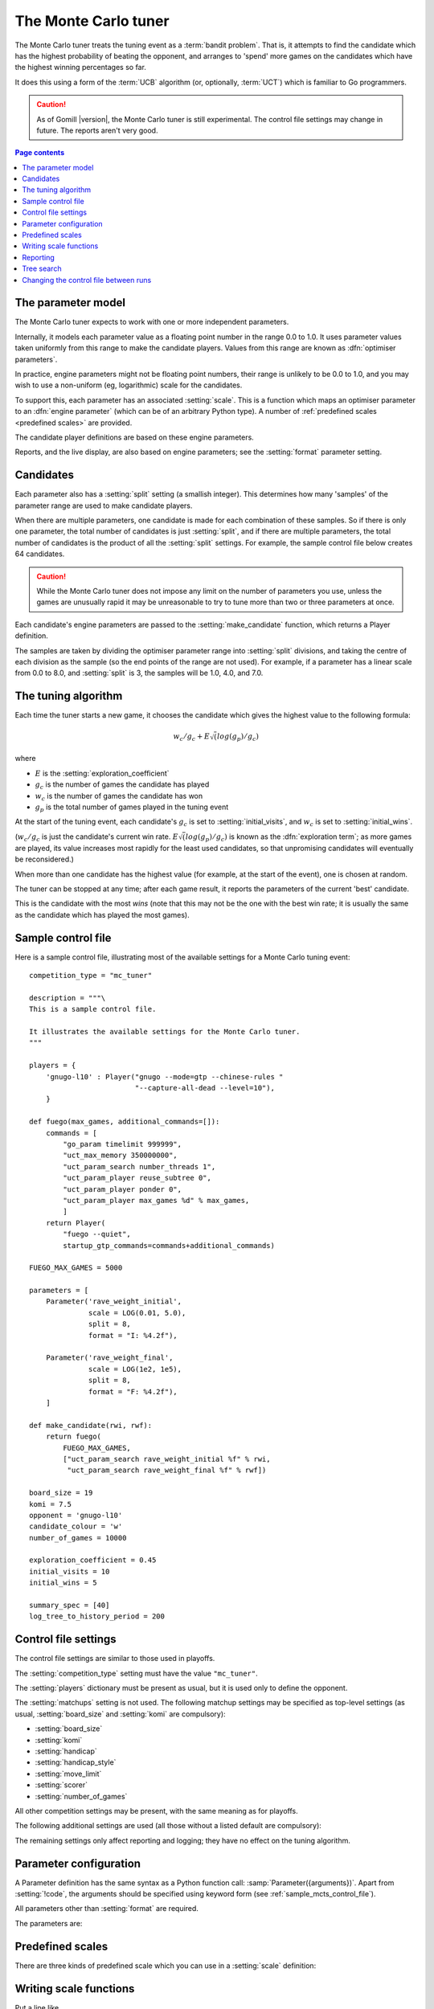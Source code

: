 .. index:: monte carlo tuner

The Monte Carlo tuner
=====================

The Monte Carlo tuner treats the tuning event as a :term:`bandit problem`.
That is, it attempts to find the candidate which has the highest probability
of beating the opponent, and arranges to 'spend' more games on the candidates
which have the highest winning percentages so far.

It does this using a form of the :term:`UCB` algorithm (or, optionally,
:term:`UCT`) which is familiar to Go programmers.

.. caution:: As of Gomill |version|, the Monte Carlo tuner is still
   experimental. The control file settings may change in future. The reports
   aren't very good.

.. contents:: Page contents
   :local:
   :backlinks: none


The parameter model
^^^^^^^^^^^^^^^^^^^

The Monte Carlo tuner expects to work with one or more independent parameters.

Internally, it models each parameter value as a floating point number in the
range 0.0 to 1.0. It uses parameter values taken uniformly from this range to
make the candidate players. Values from this range are known as
:dfn:`optimiser parameters`.

In practice, engine parameters might not be floating point numbers, their
range is unlikely to be 0.0 to 1.0, and you may wish to use a non-uniform (eg,
logarithmic) scale for the candidates.

To support this, each parameter has an associated :setting:`scale`. This is a
function which maps an optimiser parameter to an :dfn:`engine parameter`
(which can be of an arbitrary Python type). A number of :ref:`predefined
scales <predefined scales>` are provided.

The candidate player definitions are based on these engine parameters.

Reports, and the live display, are also based on engine parameters; see the
:setting:`format` parameter setting.


Candidates
^^^^^^^^^^

Each parameter also has a :setting:`split` setting (a smallish integer). This
determines how many 'samples' of the parameter range are used to make
candidate players.

When there are multiple parameters, one candidate is made for each combination
of these samples. So if there is only one parameter, the total number of
candidates is just :setting:`split`, and if there are multiple parameters, the
total number of candidates is the product of all the :setting:`split`
settings. For example, the sample control file below creates 64 candidates.

.. caution:: While the Monte Carlo tuner does not impose any limit on the
   number of parameters you use, unless the games are unusually rapid it may
   be unreasonable to try to tune more than two or three parameters at once.

Each candidate's engine parameters are passed to the :setting:`make_candidate`
function, which returns a Player definition.

The samples are taken by dividing the optimiser parameter range into
:setting:`split` divisions, and taking the centre of each division as the
sample (so the end points of the range are not used). For example, if a
parameter has a linear scale from 0.0 to 8.0, and :setting:`split` is 3, the
samples will be 1.0, 4.0, and 7.0.


.. _the tuning algorithm:

The tuning algorithm
^^^^^^^^^^^^^^^^^^^^

Each time the tuner starts a new game, it chooses the candidate which gives
the highest value to the following formula:

.. math:: w_c/g_c + E \sqrt(log(g_p) / g_c)

where

- :math:`E` is the :setting:`exploration_coefficient`

- :math:`g_c` is the number of games the candidate has played

- :math:`w_c` is the number of games the candidate has won

- :math:`g_p` is the total number of games played in the tuning event

At the start of the tuning event, each candidate's :math:`g_c` is set to
:setting:`initial_visits`, and :math:`w_c` is set to :setting:`initial_wins`.

(:math:`w_c/g_c` is just the candidate's current win rate. :math:`E
\sqrt(log(g_p) / g_c)` is known as the :dfn:`exploration term`; as more games
are played, its value increases most rapidly for the least used candidates, so
that unpromising candidates will eventually be reconsidered.)

When more than one candidate has the highest value (for example, at the start
of the event), one is chosen at random.


The tuner can be stopped at any time; after each game result, it reports the
parameters of the current 'best' candidate.

This is the candidate with the most *wins* (note that this may not be the one
with the best win rate; it is usually the same as the candidate which has
played the most games).


.. _sample_mcts_control_file:

Sample control file
^^^^^^^^^^^^^^^^^^^

Here is a sample control file, illustrating most of the available settings for
a Monte Carlo tuning event::

  competition_type = "mc_tuner"

  description = """\
  This is a sample control file.

  It illustrates the available settings for the Monte Carlo tuner.
  """

  players = {
      'gnugo-l10' : Player("gnugo --mode=gtp --chinese-rules "
                           "--capture-all-dead --level=10"),
      }

  def fuego(max_games, additional_commands=[]):
      commands = [
          "go_param timelimit 999999",
          "uct_max_memory 350000000",
          "uct_param_search number_threads 1",
          "uct_param_player reuse_subtree 0",
          "uct_param_player ponder 0",
          "uct_param_player max_games %d" % max_games,
          ]
      return Player(
          "fuego --quiet",
          startup_gtp_commands=commands+additional_commands)

  FUEGO_MAX_GAMES = 5000

  parameters = [
      Parameter('rave_weight_initial',
                scale = LOG(0.01, 5.0),
                split = 8,
                format = "I: %4.2f"),

      Parameter('rave_weight_final',
                scale = LOG(1e2, 1e5),
                split = 8,
                format = "F: %4.2f"),
      ]

  def make_candidate(rwi, rwf):
      return fuego(
          FUEGO_MAX_GAMES,
          ["uct_param_search rave_weight_initial %f" % rwi,
           "uct_param_search rave_weight_final %f" % rwf])

  board_size = 19
  komi = 7.5
  opponent = 'gnugo-l10'
  candidate_colour = 'w'
  number_of_games = 10000

  exploration_coefficient = 0.45
  initial_visits = 10
  initial_wins = 5

  summary_spec = [40]
  log_tree_to_history_period = 200



Control file settings
^^^^^^^^^^^^^^^^^^^^^

The control file settings are similar to those used in playoffs.

The :setting:`competition_type` setting must have the value ``"mc_tuner"``.

The :setting:`players` dictionary must be present as usual, but it is used
only to define the opponent.

The :setting:`matchups` setting is not used. The following matchup settings
may be specified as top-level settings (as usual, :setting:`board_size` and
:setting:`komi` are compulsory):

- :setting:`board_size`
- :setting:`komi`
- :setting:`handicap`
- :setting:`handicap_style`
- :setting:`move_limit`
- :setting:`scorer`
- :setting:`number_of_games`

All other competition settings may be present, with the same meaning as for
playoffs.


The following additional settings are used (all those without a listed default
are compulsory):

.. setting:: candidate_colour

  String: ``"b"`` or ``"w"``

  The colour for the candidates to take in every game.


.. setting:: opponent

  Identifier

  The :ref:`player code <player codes>` of the player to use as the
  candidates' opponent.


.. setting:: parameters

  List of :setting:`Parameter` definitions (see :ref:`parameter
  configuration`).

  Describes the parameter space that the tuner will work in. See :ref:`The
  parameter model` for more details.

  The order of the parameter definitions is used for the arguments to
  :setting:`make_candidate`, and whenever parameters are described in reports
  or game records.


.. setting:: make_candidate

  Python function

  Function to create a Player from its engine parameters.

  This function is passed one argument for each candidate Parameter, and must
  return a Player definition. Each argument is the output of the corresponding
  Parameter's :setting:`scale`.

  The function will typically use its arguments to construct command line
  options or |gtp| commands for the Player. For example::

    def make_candidate(param1, param2):
        return Player(["goplayer", "--param1", str(param1),
                       "--param2", str(param2)])

    def make_candidate(param1, param2):
        return Player("goplayer", startup_gtp_commands=[
                       ["param1", str(param1)],
                       ["param2", str(param2)],
                      ])


.. setting:: exploration_coefficient

  Float

  The coefficient of the exploration term in the :ref:`UCB` algorithm (eg
  ``0.45``). See :ref:`the tuning algorithm`.


.. setting:: initial_visits

  Positive integer

  The number of games to initialise each candidate with. At the start of the
  event, the tuner will behave as if each candidate has already played this
  many games. See :ref:`the tuning algorithm`.


.. setting:: initial_wins

  Positive integer

  The number of wins to initialise each candidate with. At the start of the
  event, the tuner will behave as if each candidate has already won this many
  games. See :ref:`the tuning algorithm`.

  .. tip:: It's best to set :setting:`initial_wins` so that
     :setting:`initial_wins` / :setting:`initial_visits` is close to the
     typical candidate's expected win rate.


.. setting:: max_depth

  Positive integer

  See :ref:`tree search` below.


The remaining settings only affect reporting and logging; they have no effect
on the tuning algorithm.

.. setting:: summary_spec

  List of integers (default [30])

  Number of candidates to describe in the runtime display and reports (the
  candidates with most visits are described).

  (This list should have :setting:`max_depth` elements; if
  :setting:`max_depth` is greater than 1, it specifies how many candidates to
  show from each level of the tree, starting with the highest.)


.. setting:: log_tree_to_history_period

  Positive integer (default None)

  If this is set, a detailed description of the :ref:`UCT` tree is written to
  the :ref:`history file <logging>` periodically (after every
  :setting:`!log_tree_to_history_period` games).


.. setting:: number_of_running_simulations_to_show

  Positive integer (default 12)

  The maximum number of games in progress to describe on the runtime display.


.. _parameter configuration:

Parameter configuration
^^^^^^^^^^^^^^^^^^^^^^^

A Parameter definition has the same syntax as a Python function call:
:samp:`Parameter({arguments})`. Apart from :setting:`!code`, the arguments
should be specified using keyword form (see :ref:`sample_mcts_control_file`).

All parameters other than :setting:`format` are required.

The parameters are:


.. setting:: code

  Identifier

  A short string used to identify the parameter. This is used in error
  messages, and in the default for :setting:`format`.


.. setting:: scale

  Python function

  Function mapping an optimiser parameter to an :dfn:`engine parameter`; see
  :ref:`The parameter model`.

  Although this can be defined explicitly, in most cases you should be able
  to use one of the :ref:`predefined scales <predefined scales>`.

  Examples::

    Parameter('p1', split = 8,
              scale = LINEAR(-1.0, 1.0))

    Parameter('p2', split = 8,
              scale = LOG(10, 10000, integer=True))

    Parameter('p3', split = 3,
              scale = EXPLICIT(['low', 'medium', 'high']))

    def scale_p3(f):
        return int(1000 * math.sqrt(f))
    Parameter('p3', split = 20, scale = scale_p3)



.. setting:: split

  Positive integer

  The number of samples from this parameter to use to make candidates. See
  :ref:`the tuning algorithm`.


.. setting:: format

  String (default :samp:`"{parameter_code}: %s"`)

  Format string used to display the parameter value. This should include a
  short abbreviation to indicate which parameter is being displayed, and also
  contain ``%s``, which will be replaced with the engine parameter value.

  You can use any Python conversion specifier instead of ``%s``. For example,
  ``%.2f`` will format a floating point number to two decimal places. ``%s``
  should be safe to use for all types of value. See `string formatting
  operations`__ for details.

  .. __: http://docs.python.org/release/2.7/library/stdtypes.html#string-formatting-operations

  Format strings should be kept short, as screen space is limited.

  Examples::

    Parameter('parameter_1', split = 8,
              scale = LINEAR(-1.0, 1.0),
              format = "p1: %.2f")

    Parameter('parameter_2', split = 8,
              scale = LOG(10, 10000, integer=True),
              format = "p2: %d")

    Parameter('parameter_3', split = 3,
              scale = EXPLICIT(['low', 'medium', 'high']),
              format = "p3: %s")


.. index:: predefined scale
.. index:: scale; predefined

.. _predefined scales:

Predefined scales
^^^^^^^^^^^^^^^^^

There are three kinds of predefined scale which you can use in a
:setting:`scale` definition:

.. index:: LINEAR

.. object:: LINEAR

  A linear scale between specified bounds. This takes two arguments:
  ``lower_bound`` and ``upper_bound``.

  Optionally, you can also pass ``integer=True``, in which case the result is
  rounded to the nearest integer.

  Examples::

    LINEAR(0, 100)
    LINEAR(-64.0, 256.0, integer=True)

  .. tip:: To make candidates which take each value from a simple integer range
     from (say) 0 to 10 inclusive, use::

       Parameter('p1', split = 11,
                 scale = LINEAR(-0.5, 10.5, integer=True))

     (or use EXPLICIT)


.. index:: LOG

.. object:: LOG

  A 'logarithmic scale' (ie, an exponential function) between specified
  bounds. This takes two arguments: ``lower_bound`` and ``upper_bound``.

  Optionally, you can also pass ``integer=True``, in which case the result is
  rounded to the nearest integer.

  Example::

    LOG(0.01, 1000)
    LOG(1e2, 1e9, integer=True)


.. index:: EXPLICIT

.. object:: EXPLICIT

  This scale makes the engine parameters take values from an explicitly
  specified list. You should normally use this with :setting:`split` equal to
  the length of the list.

  Examples::

    EXPLICIT([0, 1, 2, 4, 6, 8, 10, 15, 20])
    EXPLICIT(['low', 'medium', 'high'])


  .. note:: if :setting:`max_depth` is greater than 1,
     :setting:`split` ^ :setting:`max_depth` should equal the length of the
     list.


Writing scale functions
^^^^^^^^^^^^^^^^^^^^^^^

Put a line like ::

  from math import sqrt, log, exp

in the control file to access functions like :func:`sqrt`; see the `available
functions`__.

.. __: http://docs.python.org/release/2.7/library/math.html


Dividing two integers with ``/`` gives a floating point number (that is,
'Future division' is in effect).

You can use scientific notation like ``1.3e-2`` to specify floating point
numbers.

Here are scale functions equivalent to ``LINEAR(3, 3000)`` and
``LOG(3, 3000)``::

    def scale_linear(f):
        return 2997 * f + 3

    def scale_log(f):
        return exp(log(1000) * f) * 3


Reporting
^^^^^^^^^

Currently, there aren't any sophisticated reports.

The standard report shows the candidates which have played most games; the
:setting:`summary_spec` setting defines how many to show.

In a line like::

  (0,1) I: 0.01; F: 365.17                       0.537  70

The ``(0,1)`` are the 'coordinates' of the candidate, ``I: 0.01; F: 365.17``
are the engine parameters (identified using the :setting:`format` setting),
``0.537`` is the win rate (including the :setting:`initial_wins` and
:setting:`initial_visits`), and ``70`` is the number of games (excluding the
:setting:`initial_visits`).

Also, after every :setting:`log_tree_to_history_period` games, the status of
all candidates is written to the :ref:`history file <logging>` (if
:setting:`max_depth` > 1, the first two generations of candidates are
written).


.. _tree search:

Tree search
^^^^^^^^^^^

As a further (and even more experimental) refinement, it's possible to arrange
the candidates in the form of a tree and use the :term:`UCT` algorithm instead
of plain :term:`UCB`. To do this, set the :setting:`max_depth` setting to a
value greater than 1.

Initially, this behaves as described in :ref:`the tuning algorithm`. But
whenever a candidate is chosen for the second time, it is :dfn:`expanded`: a
new generation of candidates is created and placed as that candidate's
children in a tree structure.

The new candidates are created by sampling their parent's 'division' of
optimiser parameter space in the same way as the full space was sampled to
make the first-generation candidates (so the number of children is again the
product of the :setting:`split` settings). Their :math:`g_c` and :math:`w_c`
values are initialised to :setting:`initial_visits` and
:setting:`initial_wins` as usual.

Then one of these child candidates is selected using the usual formula, where

- :math:`g_c` is now the number of games the child has played

- :math:`w_c` is now the number of games the child has won

- :math:`g_p` is now the number of games the parent has played

If :setting:`max_depth` is greater than 2, then when a second-generation
candidate is chosen for the second time, it is expanded itself, and so on
until :setting:`max_depth` is reached.

Each time the tuner starts a new game, it walks down the tree using this
formula to choose a child node at each level, until it reaches a 'leaf' node.

Once a candidate has been expanded, it does not play any further games; only
candidates which are 'leaf' nodes of the tree are used as players. The
:math:`g_c` and :math:`w_c` values for non-leaf candidates count the games and
wins played by the candidate's descendants, as well as by the candidate
itself.

The 'best' candidate is determined by walking down the tree and choosing the
child with the most wins at each step (which may not end up with the leaf
candidate with the most wins in the entire tree).


.. note:: It isn't clear that using UCT for a continuous parameter space like
   this is a wise (or valid) thing to do. I suspect it needs some form of RAVE
   to perform well.


.. caution:: If you use a high :option:`--parallel <ringmaster --parallel>`
   value, note that the Monte Carlo tuner doesn't currently take any action to
   prevent the same unpromising branch of the tree being explored by multiple
   processes simultaneously, which might lead to odd results (particularly if
   you stop the competition and restart it).




Changing the control file between runs
^^^^^^^^^^^^^^^^^^^^^^^^^^^^^^^^^^^^^^

In general, you shouldn't change the Parameter definitions or the settings
which control the tuning algorithm between runs. The ringmaster will normally
notice and refuse to start, but it's possible to fool it and so get
meaningless results.

Changing the :setting:`exploration_coefficient` is ok. Increasing
:setting:`max_depth` is ok (decreasing it is ok too, but it won't stop the
tuner exploring parts of the tree that it has already expanded).

Changing :setting:`make_candidate` is ok, though if this affects player
behaviour it will probably be unhelpful.

Changing :setting:`initial_wins` or :setting:`initial_visits` will have no
effect if :setting:`max_depth` is 1; otherwise it will affect only candidates
created in future.

Changing the settings which control reporting, including :setting:`format`, is
ok.

